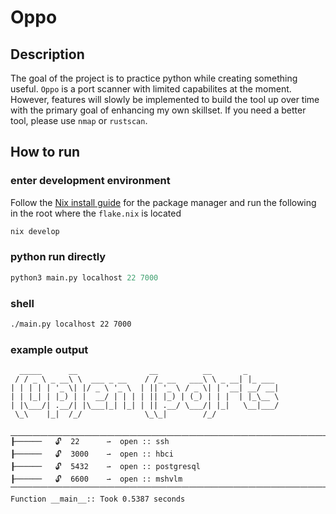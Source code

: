 * Oppo
** Description
The goal of the project is to practice python while creating something useful. =Oppo= is a port scanner with limited capabilites at the moment.  However, features will slowly be implemented to build the tool up over time with the primary goal of enhancing my own skillset.  If you need a better tool, please use =nmap= or =rustscan=.

** How to run
*** enter development environment
Follow the [[https://nix.dev/tutorials/install-nix][Nix install guide]] for the package manager and run the following in the root where the =flake.nix= is located
#+begin_src sh
nix develop
#+end_src
*** python run directly
#+begin_src python
python3 main.py localhost 22 7000
#+end_src

*** shell
#+begin_src sh
./main.py localhost 22 7000
#+end_src

*** example output
#+begin_example
  _____      __                __          __       _
 / / _ \ _ __\ \  ___ _ __    / /_ __   ___\ \ _ __| |_ ___
| | | | | '_ \| |/ _ \ '_ \  | || '_ \ / _ \| | '__| __/ __|
| | |_| | |_) | |  __/ | | | | || |_) | (_) | | |  | |_\__ \
| |\___/| .__/| |\___|_| |_| | || .__/ \___/| |_|   \__|___/
 \_\    |_|  /_/              \_\_|        /_/

⎽⎽⎽⎽⎽⎽⎽⎽⎽⎽⎽⎽⎽⎽⎽⎽⎽⎽⎽⎽⎽⎽⎽⎽⎽⎽⎽⎽⎽⎽⎽⎽⎽⎽⎽⎽⎽⎽⎽⎽⎽⎽⎽⎽⎽⎽⎽⎽⎽⎽⎽⎽⎽⎽⎽⎽⎽⎽⎽⎽
┠──────   🔓  22      ⇀  open :: ssh
┠──────   🔓  3000    ⇀  open :: hbci
┠──────   🔓  5432    ⇀  open :: postgresql
┠──────   🔓  6600    ⇀  open :: mshvlm
⎺⎺⎺⎺⎺⎺⎺⎺⎺⎺⎺⎺⎺⎺⎺⎺⎺⎺⎺⎺⎺⎺⎺⎺⎺⎺⎺⎺⎺⎺⎺⎺⎺⎺⎺⎺⎺⎺⎺⎺⎺⎺⎺⎺⎺⎺⎺⎺⎺⎺⎺⎺⎺⎺⎺⎺⎺⎺⎺⎺
Function __main__:: Took 0.5387 seconds
#+end_example

